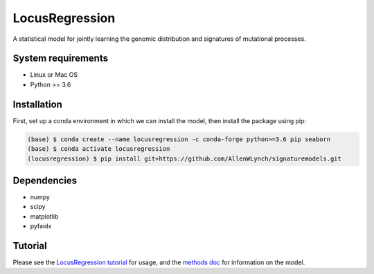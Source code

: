 
LocusRegression
***************

A statistical model for jointly learning the genomic distribution and signatures of
mutational processes.

System requirements
-------------------

* Linux or Mac OS
* Python >= 3.6

Installation
------------

First, set up a conda environment in which we can install the model, then 
install the package using pip:

.. code-block :: bash

    (base) $ conda create --name locusregression -c conda-forge python>=3.6 pip seaborn
    (base) $ conda activate locusregression
    (locusregression) $ pip install git+https://github.com/AllenWLynch/signaturemodels.git

Dependencies
------------

* numpy
* scipy
* matplotlib
* pyfaidx


Tutorial
--------

Please see the `LocusRegression tutorial <docs/tutorial.rst>`_ for usage, and the `methods doc <docs/methods.pdf>`_ for information on the model.
